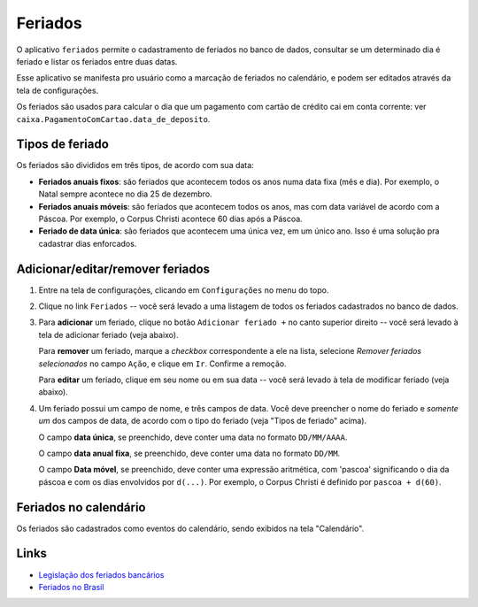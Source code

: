 .. _feriados:

########
Feriados
########

O aplicativo ``feriados`` permite o cadastramento de feriados no banco
de dados, consultar se um determinado dia é feriado e listar os feriados entre
duas datas.

Esse aplicativo se manifesta pro usuário como a marcação de feriados no
calendário, e podem ser editados através da tela de configurações.

Os feriados são usados para calcular o dia que um pagamento com cartão de
crédito cai em conta corrente: ver
``caixa.PagamentoComCartao.data_de_deposito``.

Tipos de feriado
================

Os feriados são divididos em três tipos, de acordo com sua data:

- **Feriados anuais fixos**: são feriados que acontecem todos os anos numa data
  fixa (mês e dia). Por exemplo, o Natal sempre acontece no dia 25 de dezembro.

- **Feriados anuais móveis**: são feriados que acontecem todos os anos, mas com
  data variável de acordo com a Páscoa. Por exemplo, o Corpus Christi acontece
  60 dias após a Páscoa.

- **Feriado de data única**: são feriados que acontecem uma única vez, em um
  único ano. Isso é uma solução pra cadastrar dias enforcados.

Adicionar/editar/remover feriados
=================================

1. Entre na tela de configurações, clicando em ``Configurações`` no menu do topo.

2. Clique no link ``Feriados`` -- você será levado a uma listagem de todos os feriados cadastrados no banco de dados.

3. Para **adicionar** um feriado, clique no botão ``Adicionar feriado +`` no
   canto superior direito -- você será levado à tela de adicionar feriado (veja abaixo).

   Para **remover** um feriado, marque a *checkbox* correspondente a ele na
   lista, selecione *Remover feriados selecionados* no campo ``Ação``, e clique
   em ``Ir``. Confirme a remoção.

   Para **editar** um feriado, clique em seu nome ou em sua data -- você será
   levado à tela de modificar feriado (veja abaixo).

4. Um feriado possui um campo de nome, e três campos de data. Você deve
   preencher o nome do feriado e *somente um* dos campos de data, de acordo com
   o tipo do feriado (veja "Tipos de feriado" acima).

   O campo **data única**, se preenchido, deve conter uma data no formato ``DD/MM/AAAA``.

   O campo **data anual fixa**, se preenchido, deve conter uma data no formato ``DD/MM``.

   O campo **Data móvel**, se preenchido, deve conter uma expressão aritmética,
   com 'pascoa' significando o dia da páscoa e com os dias envolvidos por
   ``d(...)``. Por exemplo, o Corpus Christi é definido por ``pascoa + d(60)``.

.. _feriados-calendario:

Feriados no calendário
======================

Os feriados são cadastrados como eventos do calendário, sendo exibidos na tela
"Calendário".

Links
=====

* `Legislação dos feriados bancários <http://www.sato.adm.br/guiadp/paginas/trib_feriado_bancario.htm>`_
* `Feriados no Brasil <http://pt.wikipedia.org/wiki/Feriados_no_Brasil>`_
